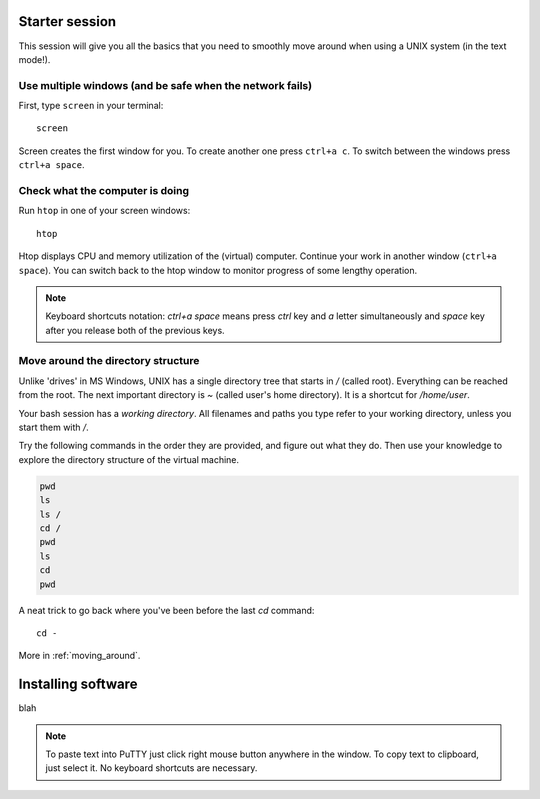 Starter session
===============

This session will give you all the basics that you need 
to smoothly move around when using a UNIX system (in the text mode!).

Use multiple windows (and be safe when the network fails)
---------------------------------------------------------

First, type ``screen`` in your terminal::

  screen

Screen creates the first window for you. To create another one press 
``ctrl+a c``. To switch between the windows press ``ctrl+a space``.

Check what the computer is doing
--------------------------------

Run ``htop`` in one of your screen windows::

  htop

Htop displays CPU and memory utilization of the (virtual) computer. Continue your 
work in another window (``ctrl+a space``). You can switch back to the htop window to
monitor progress of some lengthy operation.

.. note:: 

   Keyboard shortcuts notation: `ctrl+a space` means press `ctrl` key and `a` letter
   simultaneously and `space` key after you release both of the previous keys.

Move around the directory structure
-----------------------------------

Unlike 'drives' in MS Windows, UNIX has a single directory tree 
that starts in `/` (called root). Everything can be reached from the root.
The next important directory is `~` (called user's home directory). It is 
a shortcut for `/home/user`.

Your bash session has a `working directory`. All filenames and paths you 
type refer to your working directory, unless you start them with `/`. 

Try the following commands in the order they are provided, and figure out what they do.
Then use your knowledge to explore the directory structure of the virtual machine.

.. code-block:: bash

    pwd
    ls
    ls /
    cd /
    pwd
    ls
    cd
    pwd


A neat trick to go back where you've been before the last `cd` command::

  cd -

More in :ref:`moving_around`.

Installing software
===================

blah

.. note:: 

   To paste text into PuTTY just click right mouse button anywhere in the window.
   To copy text to clipboard, just select it. No keyboard shortcuts are necessary.
